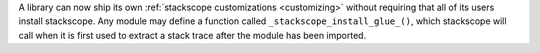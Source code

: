 A library can now ship its own :ref:`stackscope customizations <customizing>`
without requiring that all of its users install stackscope. Any module may
define a function called ``_stackscope_install_glue_()``, which stackscope will
call when it is first used to extract a stack trace after the module has been
imported.
